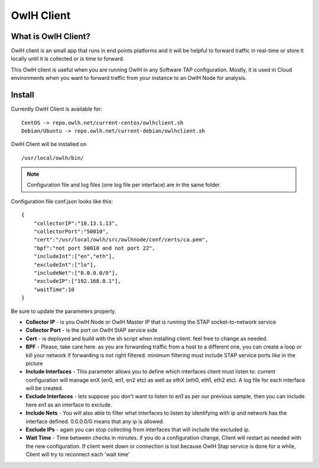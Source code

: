 OwlH Client
===========

What is OwlH Client?
--------------------

OwlH client is an small app that runs in end points platforms and it will be helpful to forward traffic in real-time or store it locally until it is collected or is time to forward.

This OwlH client is useful when you are running OwlH in any Software TAP configuration. Mostly, it is used in Cloud environments when you want to forward traffic from your instance to an OwlH Node for analysis.

Install 
-------

Currently OwlH Client is available for: 

::

    CentOS -> repo.owlh.net/current-centos/owlhclient.sh
    Debian/Ubuntu -> repo.owlh.net/current-debian/owlhclient.sh

OwlH Client will be installed on 
  
::

  /usr/local/owlh/bin/

.. note::

    Configuration file and log files (one log file per interface) are in the same folder.


Configuration file conf.json looks like this: 

::

    {
        "collectorIP":"10.13.1.13",
        "collectorPort":"50010",
        "cert":"/usr/local/owlh/src/owlhnode/conf/certs/ca.pem",
        "bpf":"not port 50010 and not port 22",
        "includeInt":["en","eth"],
        "excludeInt":["lo"],
        "includeNet":["0.0.0.0/0"],
        "excludeIP":["192.168.0.1"],
        "waitTime":10
    }

Be sure to update the parameters properly. 


* **Collector IP** - is you OwlH Node or OwlH Master IP that is running the STAP socket-to-network service
* **Collector Port** - is the port on OwlH StAP service side 
* **Cert** - is deployed and build with the sh script when installing client. feel free to change as needed. 
* **BPF** - Please, take care here. as you are forwarding traffic from a host to a different one, you can create a loop or kill your network if forwarding is not right filtered. minimum filtering must include STAP service ports like in the picture
* **Include Interfaces** - This parameter allows you to define which interfaces client must listen to. current configuration will manage enX (en0, en1, en2 etc) as well as ethX (eth0, eth1, eth2 etc). A log file for each interface will be created. 
* **Exclude Interfaces** - lets suppose you don't want to listen to en1 as per our previous sample, then you can include here en1 as an interface to exclude. 
* **Include Nets** - You will also able to filter what interfaces to listen by identifying with ip and network has the interface defined. 0.0.0.0/0 means that any ip is allowed. 
* **Exclude IPs** - again you can stop collecting from interfaces that will include the excluded ip. 
* **Wait Time** - Time between checks in minutes. if you do a configuration change, Client will restart as needed with the new configuration. If client went down or connection is lost because OwlH Stap service is done for a while, Client will try to reconnect each 'wait time'
